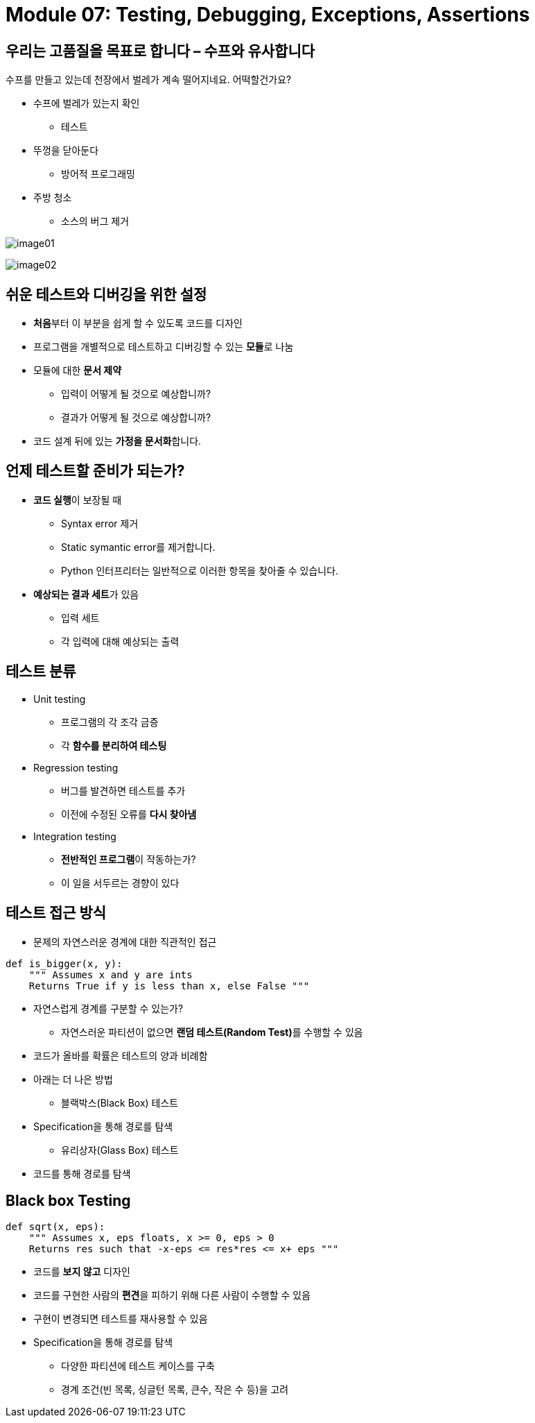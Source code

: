 = Module 07: Testing, Debugging, Exceptions, Assertions

== 우리는 고품질을 목표로 합니다 – 수프와 유사합니다

수프를 만들고 있는데 천장에서 벌레가 계속 떨어지네요. 어떡할건가요?

* 수프에 벌레가 있는지 확인
** 테스트
* 뚜껑을 닫아둔다
** 방어적 프로그래밍
* 주방 청소
** 소스의 버그 제거

image:./images/image01.png[]

image:./images/image02.png[]

== 쉬운 테스트와 디버깅을 위한 설정

* **처음**부터 이 부분을 쉽게 할 수 있도록 코드를 디자인
* 프로그램을 개별적으로 테스트하고 디버깅할 수 있는 **모듈**로 나눔
* 모듈에 대한 **문서 제약**
** 입력이 어떻게 될 것으로 예상합니까?
** 결과가 어떻게 될 것으로 예상합니까?
* 코드 설계 뒤에 있는 **가정을 문서화**합니다.

== 언제 테스트할 준비가 되는가?

* **코드 실행**이 보장될 때
** Syntax error 제거
** Static symantic error를 제거합니다.
** Python 인터프리터는 일반적으로 이러한 항목을 찾아줄 수 있습니다.
* **예상되는 결과 세트**가 있음
** 입력 세트
** 각 입력에 대해 예상되는 출력

== 테스트 분류

* Unit testing
** 프로그램의 각 조각 금증
** 각 **함수를 분리하여 테스팅**
* Regression testing
** 버그를 발견하면 테스트를 추가
** 이전에 수정된 오류를 **다시 찾아냄**
* Integration testing
** **전반적인 프로그램**이 작동하는가?
** 이 일을 서두르는 경향이 있다

== 테스트 접근 방식

* 문제의 자연스러운 경계에 대한 직관적인 접근

[source, python]
----
def is_bigger(x, y):
    """ Assumes x and y are ints
    Returns True if y is less than x, else False """
----

** 자연스럽게 경계를 구분할 수 있는가?
* 자연스러운 파티션이 없으면 **랜덤 테스트(Random Test)**를 수행할 수 있음
** 코드가 올바를 확률은 테스트의 양과 비례함
** 아래는 더 나은 방법
* 블랙박스(Black Box) 테스트
** Specification을 통해 경로를 탐색
* 유리상자(Glass Box) 테스트
** 코드를 통해 경로를 탐색

== Black box Testing

[source, python]
----
def sqrt(x, eps):
    """ Assumes x, eps floats, x >= 0, eps > 0
    Returns res such that -x-eps <= res*res <= x+ eps """
----

* 코드를 **보지 않고** 디자인
* 코드를 구현한 사람의 **편견**을 피하기 위해 다른 사람이 수행할 수 있음
* 구현이 변경되면 테스트를 재사용할 수 있음
* Specification을 통해 경로를 탐색
** 다양한 파티션에 테스트 케이스를 구축
** 경계 조건(빈 목록, 싱글턴 목록, 큰수, 작은 수 등)을 고려

